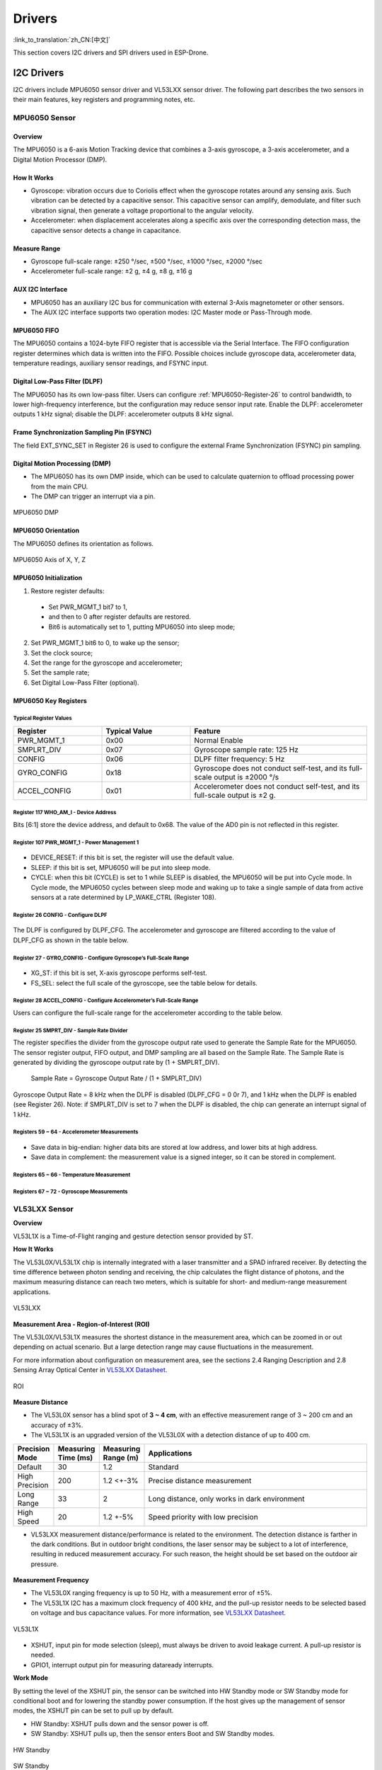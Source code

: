 Drivers
========
:link_to_translation:`zh_CN:[中文]`

This section covers I2C drivers and SPI drivers used in ESP-Drone.

I2C Drivers
-------------

I2C drivers include MPU6050 sensor driver and VL53LXX sensor driver. The following part describes the two sensors in their main features, key registers and programming notes, etc.

MPU6050 Sensor
~~~~~~~~~~~~~~

Overview
^^^^^^^^^^^^^

The MPU6050 is a 6-axis Motion Tracking device that combines a 3-axis gyroscope, a 3-axis accelerometer, and a Digital Motion Processor (DMP).

How It Works
^^^^^^^^^^^^^

- Gyroscope: vibration occurs due to Coriolis effect when the gyroscope rotates around any sensing axis. Such vibration can be detected by a capacitive sensor. This capacitive sensor can amplify, demodulate, and filter such vibration signal, then generate a voltage proportional to the angular velocity.
- Accelerometer: when displacement accelerates along a specific axis over the corresponding detection mass, the capacitive sensor detects a change in capacitance.

Measure Range
^^^^^^^^^^^^^

- Gyroscope full-scale range: ±250 °/sec, ±500 °/sec, ±1000 °/sec, ±2000 °/sec
- Accelerometer full-scale range: ±2 g, ±4 g, ±8 g, ±16 g

AUX I2C Interface
^^^^^^^^^^^^^^^^^

- MPU6050 has an auxiliary I2C bus for communication with external 3-Axis magnetometer or other sensors.
- The AUX I2C interface supports two operation modes: I2C Master mode or Pass-Through mode.

MPU6050 FIFO
^^^^^^^^^^^^

The MPU6050 contains a 1024-byte FIFO register that is accessible via the Serial Interface. The FIFO configuration register determines which data is written into the FIFO. Possible choices include gyroscope data, accelerometer data, temperature readings, auxiliary sensor readings, and FSYNC input.

Digital Low-Pass Filter (DLPF)
^^^^^^^^^^^^^^^^^^^^^^^^^^^^^^

The MPU6050 has its own low-pass filter. Users can configure :ref:`MPU6050-Register-26` to control bandwidth, to lower high-frequency interference, but the configuration may reduce sensor input rate. Enable the DLPF: accelerometer outputs 1 kHz signal; disable the DLPF: accelerometer outputs 8 kHz signal.

Frame Synchronization Sampling Pin (FSYNC)
^^^^^^^^^^^^^^^^^^^^^^^^^^^^^^^^^^^^^^^^^^

The field EXT_SYNC_SET in Register 26 is used to configure the external Frame Synchronization (FSYNC) pin sampling.

Digital Motion Processing (DMP)
^^^^^^^^^^^^^^^^^^^^^^^^^^^^^^^^^

- The MPU6050 has its own DMP inside, which can be used to calculate quaternion to offload processing power from the main CPU.

- The DMP can trigger an interrupt via a pin.

.. figure:: ../../_static/mpu6050_dmp_en.png
   :align: center
   :alt: MPU6050 DMP
   :figclass: align-center

   MPU6050 DMP

MPU6050 Orientation
^^^^^^^^^^^^^^^^^^^^^^^

The MPU6050 defines its orientation as follows.

.. figure:: ../../_static/mpu6050_xyz.png
   :align: center
   :alt: mpu6050_xyz
   :figclass: align-center

   MPU6050 Axis of X, Y, Z

MPU6050 Initialization
^^^^^^^^^^^^^^^^^^^^^^^^

1. Restore register defaults: 
  
  - Set PWR_MGMT_1 bit7 to 1, 
  - and then to 0 after register defaults are restored. 
  - Bit6 is automatically set to 1, putting MPU6050 into sleep mode;

2. Set PWR_MGMT_1 bit6 to 0, to wake up the sensor;
3. Set the clock source;
4. Set the range for the gyroscope and accelerometer;
5. Set the sample rate;
6. Set Digital Low-Pass Filter (optional).

MPU6050 Key Registers
^^^^^^^^^^^^^^^^^^^^^^^

Typical Register Values
'''''''''''''''''''''''''

.. list-table:: 
   :widths: 25 25 50
   :header-rows: 1

   * - Register
     - Typical Value
     - Feature
   * - PWR_MGMT_1
     - 0x00
     - Normal Enable
   * - SMPLRT_DIV
     - 0x07
     - Gyroscope sample rate: 125 Hz  
   * - CONFIG
     - 0x06
     - DLPF filter frequency: 5 Hz  
   * - GYRO_CONFIG
     - 0x18
     - Gyroscope does not conduct self-test, and its full-scale output is ±2000 °/s  
   * - ACCEL_CONFIG
     - 0x01
     - Accelerometer does not conduct self-test, and its full-scale output is ±2 g.   

Register 117 WHO_AM_I - Device Address
'''''''''''''''''''''''''''''''''''''''

Bits [6:1] store the device address, and default to 0x68. The value of the AD0 pin is not reflected in this register.

.. figure:: ../../_static/REG_75.png
   :align: center
   :alt: WHO_AM_I
   :figclass: align-center

Register 107 PWR_MGMT_1 - Power Management 1
''''''''''''''''''''''''''''''''''''''''''''
.. figure:: ../../_static/REG_6B.png
   :align: center
   :alt: PWR_MGMT_1
   :figclass: align-center

- DEVICE_RESET: if this bit is set, the register will use the default value.
- SLEEP: if this bit is set, MPU6050 will be put into sleep mode.
- CYCLE: when this bit (CYCLE) is set to 1 while SLEEP is disabled, the MPU6050 will be put into Cycle mode. In Cycle mode, the MPU6050 cycles between sleep mode and waking up to take a single sample of data from active sensors at a rate determined by LP_WAKE_CTRL (Register 108).

.. _MPU6050-Register-26:

Register 26 CONFIG - Configure DLPF
'''''''''''''''''''''''''''''''''''''

.. figure:: ../../_static/REG_1A.png
   :align: center
   :alt: CONFIG
   :figclass: align-center

The DLPF is configured by DLPF_CFG. The accelerometer and gyroscope are filtered according to the value of DLPF_CFG as shown in the table below.

.. figure:: ../../_static/DLPF_CFG.png
   :align: center
   :alt: DLPF
   :figclass: align-center

Register 27 - GYRO_CONFIG - Configure Gyroscope’s Full-Scale Range
'''''''''''''''''''''''''''''''''''''''''''''''''''''''''''''''''''

.. figure:: ../../_static/REG_1B.png
   :align: center
   :alt: GYRO_CONFIG
   :figclass: align-center

- XG_ST: if this bit is set, X-axis gyroscope performs self-test.
- FS_SEL: select the full scale of the gyroscope, see the table below for details.

.. figure:: ../../_static/FS_SEL.png
   :align: center
   :alt: FS_SEL
   :figclass: align-center

Register 28 ACCEL_CONFIG - Configure Accelerometer’s Full-Scale Range
''''''''''''''''''''''''''''''''''''''''''''''''''''''''''''''''''''''

Users can configure the full-scale range for the accelerometer according to the table below.

.. figure:: ../../_static/REG_1C.png
   :align: center
   :alt: ACCEL_CONFIG
   :figclass: align-center


.. figure:: ../../_static/AFS_SEL.png
   :align: center
   :alt: AFS_SEL
   :figclass: align-center

Register 25 SMPRT_DIV - Sample Rate Divider
'''''''''''''''''''''''''''''''''''''''''''''''

The register specifies the divider from the gyroscope output rate used to generate the Sample Rate for the MPU6050. The sensor register output, FIFO output, and DMP sampling are all based on the Sample Rate. The Sample Rate is generated by dividing the gyroscope output rate by (1 + SMPLRT_DIV).

.. figure:: ../../_static/REG_19.png
   :align: center
   :alt: SMPRT_DIV
   :figclass: align-center

..

   Sample Rate = Gyroscope Output Rate / (1 + SMPLRT_DIV)

Gyroscope Output Rate = 8 kHz when the DLPF is disabled (DLPF_CFG = 0 0r 7), and 1 kHz when the DLPF is enabled (see Register 26). Note: if SMPLRT_DIV is set to 7 when the DLPF is disabled, the chip can generate an interrupt signal of 1 kHz.

.. figure:: ../../_static/mpu6050_int_plot.png
   :align: center
   :alt: SMPLRT_DIV=7
   :figclass: align-center


Registers 59 ~ 64 - Accelerometer Measurements
'''''''''''''''''''''''''''''''''''''''''''''''''

.. figure:: ../../_static/REG_3B_40.png
   :align: center
   :alt: REG_3B_40
   :figclass: align-center

- Save data in big-endian: higher data bits are stored at low address, and lower bits at high address.
- Save data in complement: the measurement value is a signed integer, so it can be stored in complement.

Registers 65 ~ 66 - Temperature Measurement
'''''''''''''''''''''''''''''''''''''''''''''

.. figure:: ../../_static/REG_41_42.png
   :align: center
   :alt: REG_41_42
   :figclass: align-center

Registers 67 ~ 72 - Gyroscope Measurements
''''''''''''''''''''''''''''''''''''''''''''

.. figure:: ../../_static/REG_43_48.png
   :align: center
   :alt: REG_43_48
   :figclass: align-center

VL53LXX Sensor
~~~~~~~~~~~~~~

**Overview**

VL53L1X is a Time-of-Flight ranging and gesture detection sensor provided by ST.

**How It Works**

The VL53L0X/VL53L1X chip is internally integrated with a laser transmitter and a SPAD infrared receiver. By detecting the time difference between photon sending and receiving, the chip calculates the flight distance of photons, and the maximum measuring distance can reach two meters, which is suitable for short- and medium-range measurement applications.

.. figure:: ../../_static/vl53l1x_package.png
   :align: center
   :alt: VL53LXX
   :figclass: align-center

   VL53LXX

**Measurement Area - Region-of-Interest (ROI)**

The VL53L0X/VL53L1X measures the shortest distance in the measurement area, which can be zoomed in or out depending on actual scenario. But a large detection range may cause fluctuations in the measurement.

For more information about configuration on measurement area, see the sections 2.4 Ranging Description and 2.8 Sensing Array Optical Center in `VL53LXX Datasheet <https://www.st.com/resource/en/datasheet/vl53l1x.pdf>`_.

.. figure:: ../../_static/vl53lxx_roi.png
   :align: center
   :alt: ROI
   :figclass: align-center

   ROI

**Measure Distance**

- The VL53L0X sensor has a blind spot of **3 ~ 4 cm**, with an effective measurement range of 3 ~ 200 cm and an accuracy of ±3%.
- The VL53L1X is an upgraded version of the VL53L0X with a detection distance of up to 400 cm.

.. list-table:: 
   :widths: 5 5 5 35
   :header-rows: 1

   * - Precision Mode
     - Measuring Time (ms)
     - Measuring Range (m)
     - Applications
   * - Default
     - 30
     - 1.2
     - Standard
   * - High Precision
     - 200
     - 1.2 <+-3%
     - Precise distance measurement
   * - Long Range
     - 33
     - 2
     - Long distance, only works in dark environment
   * - High Speed
     - 20
     - 1.2 +-5%
     - Speed priority with low precision

-  VL53LXX measurement distance/performance is related to the environment. The detection distance is farther in the dark conditions. But in outdoor bright conditions, the laser sensor may be subject to a lot of interference, resulting in reduced measurement accuracy. For such reason, the height should be set based on the outdoor air pressure.

.. figure:: ../../_static/vl53l1x_max_distance.png
   :align: center
   :alt: VL53L1X mode
   :figclass: align-center

**Measurement Frequency**

- The VL53L0X ranging frequency is up to 50 Hz, with a measurement error of ±5%.
- The VL53L1X I2C has a maximum clock frequency of 400 kHz, and the pull-up resistor needs to be selected based on voltage and bus capacitance values. For more information, see `VL53LXX Datasheet <https://www.st.com/resource/en/datasheet/vl53l1x.pdf>`__\.

.. figure:: ../../_static/vl53l1x_typical_circuit.png
   :align: center
   :alt: vl53l1x
   :figclass: align-center

   VL53L1X

- XSHUT, input pin for mode selection (sleep), must always be driven to avoid leakage current. A pull-up resistor is needed.
- GPIO1, interrupt output pin for measuring dataready interrupts.

**Work Mode**

By setting the level of the XSHUT pin, the sensor can be switched into HW Standby mode or SW Standby mode for conditional boot and for lowering the standby power consumption. If the host gives up the management of sensor modes, the XSHUT pin can be set to pull up by default.

- HW Standby: XSHUT pulls down and the sensor power is off.
- SW Standby: XSHUT pulls up, then the sensor enters Boot and SW Standby modes.

.. figure:: ../../_static/vl53lxx_power_up_sequence.png
   :align: center
   :alt: HW Standby
   :figclass: align-center

   HW Standby

.. figure:: ../../_static/vl53lxx_boot_sequence.png
   :align: center
   :alt: SW Standby
   :figclass: align-center

   SW Standby

VL53LXX Initialization
^^^^^^^^^^^^^^^^^^^^^^^

1. Wait for the initialization of the hardware to complete
2. Data initialization
3. Static initialization, loading data
4. Set ranging mode
5. Set the maximum wait time for a single measurement
6. Set the measurement frequency (interval)
7. Set measurement area ROI (optional)
8. Start the measurement

.. code:: text

   /*init  vl53l1 module*/
   void vl53l1_init()
   {

       Roi0.TopLeftX = 0;    //Measurement target area (optional). Min: 4*4, Max: 16*16.
       Roi0.TopLeftY = 15;
       Roi0.BotRightX = 7;
       Roi0.BotRightY = 0;
       Roi1.TopLeftX = 8;
       Roi1.TopLeftY = 15;
       Roi1.BotRightX = 15;
       Roi1.BotRightY = 0;

       int status = VL53L1_WaitDeviceBooted(Dev); // Wait for the initialization of the hardware to complete
       status = VL53L1_DataInit(Dev); // Data initialization, is executed immediately after wake up; 
       status = VL53L1_StaticInit(Dev); // Static initialization, loading parameters.
       status = VL53L1_SetDistanceMode(Dev, VL53L1_DISTANCEMODE_LONG);// Set ranging mode;
       status = VL53L1_SetMeasurementTimingBudgetMicroSeconds(Dev, 50000); // Set the maximum wait time based on the measurement mode.
       status = VL53L1_SetInterMeasurementPeriodMilliSeconds(Dev, 100); // Set the measurement interval.

       status = VL53L1_SetUserROI(Dev, &Roi0); //Set measurement area ROI
       status = VL53L1_StartMeasurement(Dev); //Start the measurement
       if(status) {
           printf("VL53L1_StartMeasurement failed \n");
           while(1);
       }    

   }


Note: except the step VL53L1_SetUserROI, the other initialization steps can not be skipped.

VL53LXX Ranging Step
^^^^^^^^^^^^^^^^^^^^

The ranging can be done in two kinds of modes: polling mode and interrupt mode.

**Polling Mode Workflow**

.. figure:: ../../_static/vl53lxx_meaturement_sequence.png
   :align: center
   :alt: vl53lxx_meaturement_sequence
   :figclass: align-center

   VL53LXX Measurement Sequence


.. note::

    - Each time when the measurement and value reading are done, clear the interrupt flag using ``VL53L1_ClearInterruptAndStartMeasurement``, and then start the measurement again.
    - Polling mode provides two methods as shown in the figure above: Drivers polloing mode and Host polling mode. We take the Drivers polling mode as an example.


.. code:: text

   /* Autonomous ranging loop*/
   static void
   AutonomousLowPowerRangingTest(void)
   {
       printf("Autonomous Ranging Test\n");

       static VL53L1_RangingMeasurementData_t RangingData;
       VL53L1_UserRoi_t Roi1;
       int roi = 0;
       float left = 0, right = 0;
       if (0/*isInterrupt*/) {
       } else {
           do // polling mode
               {
                   int status = VL53L1_WaitMeasurementDataReady(Dev); // Waiting for the measurement result
                   if(!status) {
                       status = VL53L1_GetRangingMeasurementData(Dev, &RangingData); // Get a single measurement data
                       if(status==0) {
                           if (roi & 1) {
                               left = RangingData.RangeMilliMeter;
                               printf("L %3.1f R %3.1f\n", right/10.0, left/10.0);
                           } else
                               right = RangingData.RangeMilliMeter;
                       }
                       if (++roi & 1) {
                           status = VL53L1_SetUserROI(Dev, &Roi1);
                       } else {
                           status = VL53L1_SetUserROI(Dev, &Roi0);
                       }
                       status = VL53L1_ClearInterruptAndStartMeasurement(Dev); // Release the interrupt
                   }
               }
           while (1);
       }
       //  return status;
   }

**Interrupt Mode Workflow**

Interrupt is controlled by the pin GPIO1. When the data is ready, pulling down GPIO1 can inform the host to read the data.

.. figure:: ../../_static/vl53lxx_sequence.png
   :align: center
   :alt: vl53lxx autonomous sequence
   :figclass: align-center

   VL53LXX Autonomous Sequence

VL53LXX Sensor Calibration
^^^^^^^^^^^^^^^^^^^^^^^^^^

If a mask is installed over the sensor receiver, or if the sensor is mounted behind a transparent cover, the sensor needs to be calibrated due to changes in the transmission rate. You can write a calibration program and call APIs based on the calibration process, or you can measure the calibration value directly using the official PC GUI.

**Use Official APIs to Write Calibration Program**

Calibration process is shown below. The order of calls should be exactly the same.

.. figure:: ../../_static/vl53lxx_calibration_sequence.png
   :align: center
   :alt: vl53lxx_calibration_sequence
   :figclass: align-center

   VL53LXX Calibration Sequence

::

   /* VL53L1 Module Calibration*/
   static VL53L1_CalibrationData_t vl53l1_calibration(VL53L1_Dev_t *dev)
   {
       int status;
       int32_t targetDistanceMilliMeter = 703;
       VL53L1_CalibrationData_t calibrationData;
       status = VL53L1_WaitDeviceBooted(dev);
       status = VL53L1_DataInit(dev);                                       // Device initialization
       status = VL53L1_StaticInit(dev);                                     // Load device settings for a given use case.
       status = VL53L1_SetPresetMode(dev,VL53L1_PRESETMODE_AUTONOMOUS);
       status = VL53L1_PerformRefSpadManagement(dev);
       status = VL53L1_PerformOffsetCalibration(dev,targetDistanceMilliMeter);
       status = VL53L1_PerformSingleTargetXTalkCalibration(dev,targetDistanceMilliMeter);
       status = VL53L1_GetCalibrationData(dev,&calibrationData);

       if (status)
       {
           ESP_LOGE(TAG, "vl53l1_calibration failed \n");
           calibrationData.struct_version = 0;
           return calibrationData;

       }else
       {
           ESP_LOGI(TAG, "vl53l1_calibration done ! version = %u \n",calibrationData.struct_version);
           return calibrationData;
       }

   }

**Use the Official PC GUI to Calibrate the Sensor**

STM has provided a PC GUI to configure and calibrate the sensor. 

- Connect the sensor to ``STM32F401RE nucleo`` development board provided by STM.
- Use softwere to conduct calibration, and get the reference value.
- Enter this value during initialization.

.. figure:: ../../_static/vl53lxx_calibrate_gui.png
   :align: center
   :alt: STSW-IMG008
   :figclass: align-center

   PC GUI Calibration


For more information, see `STSW-IMG008: Windows Graphical User Interface (GUI) for VL53L1X Nucleo packs. Works with P-NUCLEO-53L1A1 <https://www.st.com/content/st_com/en/products/embedded-software/proximity-sensors-software/stsw-img008.html>`__\.

VL53L1X Example
^^^^^^^^^^^^^^^^

**Example Description**

- Implementation: VL53L1X detects the height changes (last for 1 second) and the red light turns on. Height returns to normal value (last for 1 second), and the green light turns on.
- Parameters: set the I2C number, port number, LED port number via ``make menuconfig``.
- Example analysis can be found in code notes and user manual.

**Notes**

- This example applies only to VL53L1X, not to its older version hardware VL53L0X.
- According to STM document, the measurement distance is 400 cm in dark environment. In indoor environment, the measurement distance can be 10 to 260 cm.
- Some of the parameters in the initialization function ``vl53l1\_init (VL53L1\_Dev\_t \*)`` need to be determined according to the actual usage environment, and there is room for optimization.
- Make sure the sensor is installed right above the detection position.
- Base height is automatically calibrated when the module is powered on. If the base height changes, the parameters need to be reset again.

**Example Repository**

Click `esp32-vl53l1x-test <https://github.com/qljz1993/esp32-vl53l1x-test/tree/master>`__ to check the example, or download the example using git tool:

.. code:: text

   git clone https://github.com/qljz1993/esp32-vl53l1x-test.git


SPI Driver
-----------

PMW3901 Sensor
~~~~~~~~~~~~~~

Overview
^^^^^^^^^^

The PMW3901 is PixArt's latest high-precision, low-power optical navigation module that provides
X-Y motion information with a wide range of 8 cm to infinity. The PWM3901 works with an operating current of less than 9 mA, an operating voltage of VDD (1.8 to 2.1 V), a VDDIO (1.8 to 3.6 V), and uses a 4-wire SPI interface for communication.

**Main Parameters**

==================   =======================================
Parameter            Value
==================   =======================================
Supply voltage (V)   VDD: 1.8 ~ 2.1 V; VDDIO: 1.8 ~ 3.6 V
Working range (mm)   80 ~ +∞
Interface            4-line SPI @ 2 MHz
Package              28-pin COB package, size: 6 x 6 x 2.28 mm
==================   =======================================

**Package and Pin Layout**

.. figure:: ../../_static/pmw3901_package.png
   :align: center
   :alt: pmw3901_package
   :figclass: align-center

   PMW3901 Package

.. figure:: ../../_static/pmw3901_pinmap.png
   :align: center
   :alt: pmw3901_pinmap
   :figclass: align-center

   PMW3901 Pinmap


The sensor works at a low operating voltage and to communicates with the ESP32 at 3.3 V requires different voltages from VDD and VDDIO. 


Power States and Sequence
^^^^^^^^^^^^^^^^^^^^^^^^^^^^^

**Power-Up Sequence**

Although PMW3901MB performs an internal power up self-reset, it is still recommended that the Power_Up_Reset register is written every time power is applied. The appropriate sequence is as follows:

1. Apply power to VDDIO first and followed by VDD, with a delay of no more than 100 ms in between each supply. Ensure all supplies are stable.
2. Wait for at least 40 ms.
3. Drive NCS high, and then low to reset the SPI port.
4. Write 0x5A to Power_Up_Reset register (or alternatively, toggle the NRESET pin).
5. Wait for at least 1 ms.
6. Read from registers 0x02, 0x03, 0x04, 0x05, and 0x06 one time regardless of the motion pin state.
7. Refer to PWM3901MB Datasheet Section 8.2 Performance Optimization Registers to configure the required registers to achieve optimum performance of the chip.

**Power-Down Sequence**

PMW3901MB can be set to Shutdown mode by writing to Shutdown register. The SPI port should not be accessed when Shutdown mode is asserted, except the power-up command (writing 0x5A to register 0x3A). Other ICs on the same SPI bus can be accessed, as long as the chip’s NCS pin is not asserted.

To de-assert Shutdown mode:

1. Drive NCS high, and then low to reset the SPI port.
2. Write 0x5A to Power_Up_Reset register (or alternatively, toggle the NRESET pin).
3. Wait for at least 1 ms.
4. Read from registers 0x02, 0x03, 0x04, 0x05, and 0x06 one time regardless of the motion pin state.
5. Refer to PWM3901MB Datasheet Section 8.2 Performance Optimization Registers to configure the required registers for optimal chip performance.

For more information, see `Connected Home Appliances and IoT <https://www.pixart.com/applications/11/Connected_Home_Appliances_%EF%BC%86_IoT>`__.

Code Interpretation
^^^^^^^^^^^^^^^^^^^^

**Key Structs**

::


   typedef struct opFlow_s 
   {
       float pixSum[2]; /*accumulated pixels*/
       float pixComp[2]; /*pixel compensation*/
       float pixValid[2]; /*valid pixels*/
       float pixValidLast[2]; /*last valid pixel*/
       float deltaPos[2]; /*displacement between 2 frames, unit: cm*/
       float deltaVel[2]; /*velocity, unit: cm/s*/
       float posSum[2]; /*accumulated displacement, unit: cm*/
       float velLpf[2]; /*low-pass velocity, unit cm/s*/
       bool isOpFlowOk; /*optical flow*/
       bool isDataValid; /* valid data */
   } opFlow_t;

- Accumulated pixels: accumulated pixels after the drone takes off.
- Pixel compensation: compensation for pixel error caused by drone tilt.
- Valid pixels: the actual pixels that have been compensated.
- Displacement between 2 frames: the actual displacement converted from pixels, unit: cm.
- Velocity: instantaneous velocity, obtained by differentiating on displacement changes, unit: cm/s.
- Accumulated displacement: actual displacement, unit: cm.
- Low-pass velocity: low-pass operation on velocity increases data smoothness.
- Optical flow status: check if this optical flow sensor is working properly.
- Valid data: data is valid at a certain height.

::

   typedef struct motionBurst_s {
     union {
       uint8_t motion;
       struct {
         uint8_t frameFrom0    : 1;
         uint8_t runMode       : 2;
         uint8_t reserved1     : 1;
         uint8_t rawFrom0      : 1;
         uint8_t reserved2     : 2;
         uint8_t motionOccured : 1;
       };
     };

     uint8_t observation;
     int16_t deltaX;
     int16_t deltaY;

     uint8_t squal;

     uint8_t rawDataSum;
     uint8_t maxRawData;
     uint8_t minRawData;

     uint16_t shutter;
   } __attribute__((packed)) motionBurst_t;

- motion: motion information, can be obtained according to the bits frame detection (frameFrom0), operating mode (runMode) and motion detection (motionOccured).
- observation: to check if the IC has EFT/B or ESD issues. When the sensor works properly, the value should be 0xBF.
- deltaX and deltaY: the sensor has detected the motion of the image at X and Y directions.
- squal: the quality of motion information, i.e, the credibility of motion information;
- rawDataSum: the sum of raw data, can be used to average the data of a frame.
- maxRawData and minRawData: the maximum and minimum of the raw data;
- shutter: a real-time auto-adjusted value, to ensure that the average motion data remains within the normal operating range. Shutter can be used together with ``squal`` to check whether the motion information is available.

Programming Notes
^^^^^^^^^^^^^^^^^^^^

- If the sensor data is 0 and lasts for 1 second, it indicates that an error occurs. If so, optical flow tasks should be suspended.
- The sensor lens must be mounted facing down. Due to relative motion, the displacement data collected by the sensor is opposite to the actual motion direction of the drone.
- Enable position-hold mode only when the height-hold mode test is stable. Accurate height information is used to determine the relation between image pixels and actual distance.
- Manual test on tilt compensation can remain the sensor output nearly unchanged even when the drone tilts on certain direction.  
- With tilt compensation and motion accumulated pixels, the actual accumulated pixels can be obtained. After several calculations, you can get:

   - Pixel changes between 2 frames = actual accumulated pixels - last actual pixels;
   - Displacement changes between 2 frames = Pixel changes between 2 frames x coefficient. Note when the height is less than 5 cm, the optical flow will stop working, so the coefficient should be set to 0;
   - Integrate on the above displacement changes, to obtain the displacement from the four axes to the take-off point. Differentiate on the above displacement changes, to obtain the instantaneous velocity. Conduct low-pass operation on velocity, to increase data smoothness. Limit amplitude on velocity, to enhance data security.

- The position and velocity information of the four axes are obtained through the optical flow, and then:

   - The above location and speed information together with the accelerometer (state_estimator.c) can be used to estimate the position and speed;
   - Estimated position and speed are involved in PID operations and can be used for horizontal position control. Refer to position_pid.c to see how the position ring and speed ring PID are handled.

Finally, horizontal position-hold control can be achieved through the above process.
